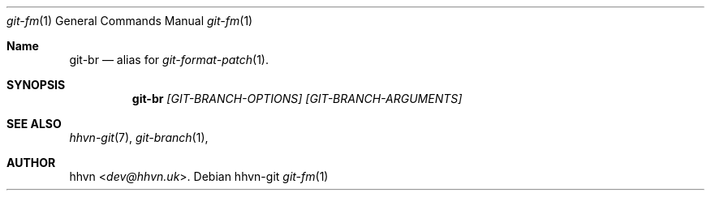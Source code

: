 .Dd hhvn-git
.Dt git-fm 1
.Os
.Sh Name
.Nm git-br
.Nd alias for
.Xr git-format-patch 1 "."
.Sh SYNOPSIS
.Nm
.Ar [GIT-BRANCH-OPTIONS]
.Ar [GIT-BRANCH-ARGUMENTS]
.Sh SEE ALSO
.Xr hhvn-git 7 ","
.Xr git-branch 1 ","
.Sh AUTHOR
.An hhvn Aq Mt dev@hhvn.uk .

